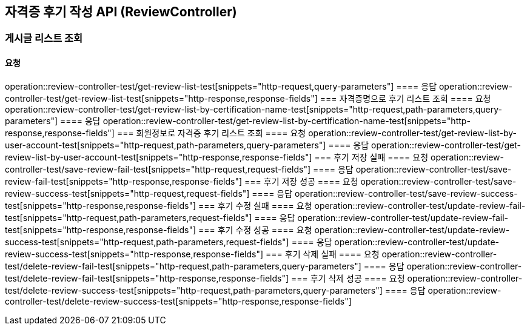 == 자격증 후기 작성 API (ReviewController)
=== 게시글 리스트 조회
==== 요청
operation::review-controller-test/get-review-list-test[snippets="http-request,query-parameters"]
==== 응답
operation::review-controller-test/get-review-list-test[snippets="http-response,response-fields"]
=== 자격증명으로 후기 리스트 조회
==== 요청
operation::review-controller-test/get-review-list-by-certification-name-test[snippets="http-request,path-parameters,query-parameters"]
==== 응답
operation::review-controller-test/get-review-list-by-certification-name-test[snippets="http-response,response-fields"]
=== 회원정보로 자격증 후기 리스트 조회
==== 요청
operation::review-controller-test/get-review-list-by-user-account-test[snippets="http-request,path-parameters,query-parameters"]
==== 응답
operation::review-controller-test/get-review-list-by-user-account-test[snippets="http-response,response-fields"]
=== 후기 저장 실패
==== 요청
operation::review-controller-test/save-review-fail-test[snippets="http-request,request-fields"]
==== 응답
operation::review-controller-test/save-review-fail-test[snippets="http-response,response-fields"]
=== 후기 저장 성공
==== 요청
operation::review-controller-test/save-review-success-test[snippets="http-request,request-fields"]
==== 응답
operation::review-controller-test/save-review-success-test[snippets="http-response,response-fields"]
=== 후기 수정 실패
==== 요청
operation::review-controller-test/update-review-fail-test[snippets="http-request,path-parameters,request-fields"]
==== 응답
operation::review-controller-test/update-review-fail-test[snippets="http-response,response-fields"]
=== 후기 수정 성공
==== 요청
operation::review-controller-test/update-review-success-test[snippets="http-request,path-parameters,request-fields"]
==== 응답
operation::review-controller-test/update-review-success-test[snippets="http-response,response-fields"]
=== 후기 삭제 실패
==== 요청
operation::review-controller-test/delete-review-fail-test[snippets="http-request,path-parameters,query-parameters"]
==== 응답
operation::review-controller-test/delete-review-fail-test[snippets="http-response,response-fields"]
=== 후기 삭제 성공
==== 요청
operation::review-controller-test/delete-review-success-test[snippets="http-request,path-parameters,query-parameters"]
==== 응답
operation::review-controller-test/delete-review-success-test[snippets="http-response,response-fields"]
